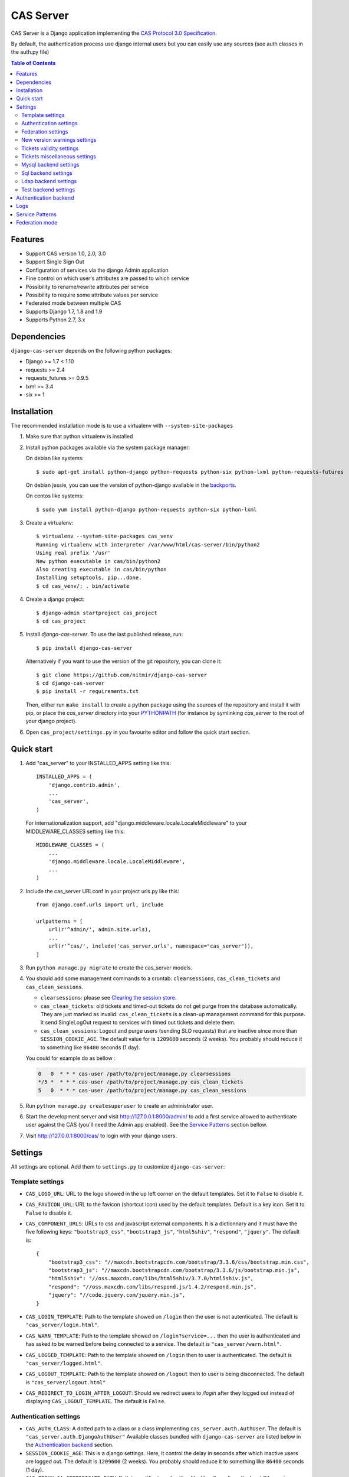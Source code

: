 CAS Server
##########

|travis| |version| |lisence| |codacy| |coverage| |doc|

CAS Server is a Django application implementing the `CAS Protocol 3.0 Specification
<https://apereo.github.io/cas/4.2.x/protocol/CAS-Protocol-Specification.html>`_.

By default, the authentication process use django internal users but you can easily
use any sources (see auth classes in the auth.py file)

.. contents:: Table of Contents

Features
========

* Support CAS version 1.0, 2.0, 3.0
* Support Single Sign Out
* Configuration of services via the django Admin application
* Fine control on which user's attributes are passed to which service
* Possibility to rename/rewrite attributes per service
* Possibility to require some attribute values per service
* Federated mode between multiple CAS
* Supports Django 1.7, 1.8 and 1.9
* Supports Python 2.7, 3.x

Dependencies
============

``django-cas-server`` depends on the following python packages:

* Django >= 1.7 < 1.10
* requests >= 2.4
* requests_futures >= 0.9.5
* lxml >= 3.4
* six >= 1

Installation
============

The recommended installation mode is to use a virtualenv with ``--system-site-packages``

1. Make sure that python virtualenv is installed

2. Install python packages available via the system package manager:

   On debian like systems::

    $ sudo apt-get install python-django python-requests python-six python-lxml python-requests-futures

   On debian jessie, you can use the version of python-django available in the
   `backports <https://backports.debian.org/Instructions/>`_.

   On centos like systems::

    $ sudo yum install python-django python-requests python-six python-lxml

3. Create a virtualenv::

    $ virtualenv --system-site-packages cas_venv
    Running virtualenv with interpreter /var/www/html/cas-server/bin/python2
    Using real prefix '/usr'
    New python executable in cas/bin/python2
    Also creating executable in cas/bin/python
    Installing setuptools, pip...done.
    $ cd cas_venv/; . bin/activate

4. Create a django project::

   $ django-admin startproject cas_project
   $ cd cas_project

5. Install `django-cas-server`. To use the last published release, run::

    $ pip install django-cas-server

   Alternatively if you want to use the version of the git repository, you can clone it::

    $ git clone https://github.com/nitmir/django-cas-server
    $ cd django-cas-server
    $ pip install -r requirements.txt

   Then, either run ``make install`` to create a python package using the sources of the repository
   and install it with pip, or place the `cas_server` directory into your
   `PYTHONPATH <https://docs.python.org/2/using/cmdline.html#envvar-PYTHONPATH>`_
   (for instance by symlinking `cas_server` to the root of your django project).

6. Open ``cas_project/settings.py`` in you favourite editor and follow the quick start section.


Quick start
===========

1. Add "cas_server" to your INSTALLED_APPS setting like this::

    INSTALLED_APPS = (
        'django.contrib.admin',
        ...
        'cas_server',
    )

   For internationalization support, add "django.middleware.locale.LocaleMiddleware"
   to your MIDDLEWARE_CLASSES setting like this::

    MIDDLEWARE_CLASSES = (
        ...
        'django.middleware.locale.LocaleMiddleware',
        ...
    )

2. Include the cas_server URLconf in your project urls.py like this::

    from django.conf.urls import url, include

    urlpatterns = [
        url(r'^admin/', admin.site.urls),
        ...
        url(r'^cas/', include('cas_server.urls', namespace="cas_server")),
    ]

3. Run ``python manage.py migrate`` to create the cas_server models.


4. You should add some management commands to a crontab: ``clearsessions``,
   ``cas_clean_tickets`` and ``cas_clean_sessions``.

   * ``clearsessions``:  please see `Clearing the session store <https://docs.djangoproject.com/en/stable/topics/http/sessions/#clearing-the-session-store>`_.
   * ``cas_clean_tickets``: old tickets and timed-out tickets do not get purge from
     the database automatically. They are just marked as invalid. ``cas_clean_tickets``
     is a clean-up management command for this purpose. It send SingleLogOut request
     to services with timed out tickets and delete them.
   * ``cas_clean_sessions``: Logout and purge users (sending SLO requests) that are
     inactive since more than ``SESSION_COOKIE_AGE``. The default value for is ``1209600``
     seconds (2 weeks). You probably should reduce it to something like ``86400`` seconds (1 day).

   You could for example do as bellow :

   .. code-block::

      0   0  * * * cas-user /path/to/project/manage.py clearsessions
      */5 *  * * * cas-user /path/to/project/manage.py cas_clean_tickets
      5   0  * * * cas-user /path/to/project/manage.py cas_clean_sessions

5. Run ``python manage.py createsuperuser`` to create an administrator user.

6. Start the development server and visit http://127.0.0.1:8000/admin/
   to add a first service allowed to authenticate user against the CAS
   (you'll need the Admin app enabled). See the `Service Patterns`_ section bellow.

7. Visit http://127.0.0.1:8000/cas/ to login with your django users.




Settings
========

All settings are optional. Add them to ``settings.py`` to customize ``django-cas-server``:


Template settings
-----------------

* ``CAS_LOGO_URL``: URL to the logo showed in the up left corner on the default
  templates. Set it to ``False`` to disable it.
* ``CAS_FAVICON_URL``: URL to the favicon (shortcut icon) used by the default templates.
  Default is a key icon. Set it to ``False`` to disable it.
* ``CAS_COMPONENT_URLS``: URLs to css and javascript external components. It is a dictionnary
  and it must have the five following keys: ``"bootstrap3_css"``, ``"bootstrap3_js"``,
  ``"html5shiv"``, ``"respond"``, ``"jquery"``. The default is::

        {
            "bootstrap3_css": "//maxcdn.bootstrapcdn.com/bootstrap/3.3.6/css/bootstrap.min.css",
            "bootstrap3_js": "//maxcdn.bootstrapcdn.com/bootstrap/3.3.6/js/bootstrap.min.js",
            "html5shiv": "//oss.maxcdn.com/libs/html5shiv/3.7.0/html5shiv.js",
            "respond": "//oss.maxcdn.com/libs/respond.js/1.4.2/respond.min.js",
            "jquery": "//code.jquery.com/jquery.min.js",
        }

* ``CAS_LOGIN_TEMPLATE``: Path to the template showed on ``/login`` then the user
  is not autenticated.  The default is ``"cas_server/login.html"``.
* ``CAS_WARN_TEMPLATE``: Path to the template showed on ``/login?service=...`` then
  the user is authenticated and has asked to be warned before being connected
  to a service. The default is ``"cas_server/warn.html"``.
* ``CAS_LOGGED_TEMPLATE``: Path to the template showed on ``/login`` then to user is
  authenticated. The default is ``"cas_server/logged.html"``.
* ``CAS_LOGOUT_TEMPLATE``: Path to the template showed on ``/logout`` then to user
  is being disconnected. The default is ``"cas_server/logout.html"``
* ``CAS_REDIRECT_TO_LOGIN_AFTER_LOGOUT``: Should we redirect users to `/login` after they
  logged out instead of displaying ``CAS_LOGOUT_TEMPLATE``. The default is ``False``.


Authentication settings
-----------------------

* ``CAS_AUTH_CLASS``: A dotted path to a class or a class implementing
  ``cas_server.auth.AuthUser``. The default is ``"cas_server.auth.DjangoAuthUser"``
  Available classes bundled with ``django-cas-server`` are listed below in the
  `Authentication backend`_ section.

* ``SESSION_COOKIE_AGE``: This is a django settings. Here, it control the delay in seconds after
  which inactive users are logged out. The default is ``1209600`` (2 weeks). You probably should
  reduce it to something like ``86400`` seconds (1 day).

* ``CAS_PROXY_CA_CERTIFICATE_PATH``: Path to certificate authorities file. Usually on linux
  the local CAs are in ``/etc/ssl/certs/ca-certificates.crt``. The default is ``True`` which
  tell requests to use its internal certificat authorities. Settings it to ``False`` should
  disable all x509 certificates validation and MUST not be done in production.
  x509 certificate validation is perform upon PGT issuance.

* ``CAS_SLO_MAX_PARALLEL_REQUESTS``: Maximum number of parallel single log out requests send.
  If more requests need to be send, there are queued. The default is ``10``.
* ``CAS_SLO_TIMEOUT``: Timeout for a single SLO request in seconds. The default is ``5``.


Federation settings
-------------------

* ``CAS_FEDERATE``: A boolean for activating the federated mode (see the `Federation mode`_
  section below). The default is ``False``.
* ``CAS_FEDERATE_REMEMBER_TIMEOUT``: Time after witch the cookie use for "remember my identity
  provider" expire. The default is ``604800``, one week. The cookie is called
  ``_remember_provider``.


New version warnings settings
-----------------------------

* ``CAS_NEW_VERSION_HTML_WARNING``: A boolean for diplaying a warning on html pages then a new
  version of the application is avaible. Once closed by a user, it is not displayed to this user
  until the next new version. The default is ``True``.
* ``CAS_NEW_VERSION_EMAIL_WARNING``: A bolean sot sending a email to ``settings.ADMINS`` when a new
  version is available. The default is ``True``.


Tickets validity settings
-------------------------

* ``CAS_TICKET_VALIDITY``: Number of seconds the service tickets and proxy tickets are valid.
  This is the maximal time between ticket issuance by the CAS and ticket validation by an
  application. The default is ``60``.
* ``CAS_PGT_VALIDITY``: Number of seconds the proxy granting tickets are valid.
  The default is ``3600`` (1 hour).
* ``CAS_TICKET_TIMEOUT``: Number of seconds a ticket is kept in the database before sending
  Single Log Out request and being cleared. The default is ``86400`` (24 hours).

Tickets miscellaneous settings
------------------------------

* ``CAS_TICKET_LEN``: Default ticket length. All CAS implementation MUST support ST and PT
  up to 32 chars, PGT and PGTIOU up to 64 chars and it is RECOMMENDED that all tickets up
  to 256 chars are supports. Here the default is ``64``.
* ``CAS_LT_LEN``: Length of the login tickets. Login tickets are only processed by ``django-cas-server``
  thus there is no length restriction on it. The default is ``CAS_TICKET_LEN``.
* ``CAS_ST_LEN``: Length of the service tickets. The default is ``CAS_TICKET_LEN``.
  You may need to lower is to ``32`` if you use some old clients.
* ``CAS_PT_LEN``: Length of the proxy tickets. The default is ``CAS_TICKET_LEN``.
  This length should be the same as ``CAS_ST_LEN``. You may need to lower is to ``32``
  if you use some old clients.
* ``CAS_PGT_LEN``: Length of the proxy granting tickets. The default is ``CAS_TICKET_LEN``.
* ``CAS_PGTIOU_LEN``: Length of the proxy granting tickets IOU. The default is ``CAS_TICKET_LEN``.

* ``CAS_LOGIN_TICKET_PREFIX``: Prefix of login tickets. The default is ``"LT"``.
* ``CAS_SERVICE_TICKET_PREFIX``: Prefix of service tickets. The default is ``"ST"``.
  The CAS specification mandate that service tickets MUST begin with the characters ST
  so you should not change this.
* ``CAS_PROXY_TICKET_PREFIX``: Prefix of proxy ticket. The default is ``"PT"``.
* ``CAS_PROXY_GRANTING_TICKET_PREFIX``: Prefix of proxy granting ticket. The default is ``"PGT"``.
* ``CAS_PROXY_GRANTING_TICKET_IOU_PREFIX``: Prefix of proxy granting ticket IOU. The default is ``"PGTIOU"``.


Mysql backend settings
----------------------
Deprecated, see the `Sql backend settings`_.
Only usefull if you are using the mysql authentication backend:

* ``CAS_SQL_HOST``: Host for the SQL server. The default is ``"localhost"``.
* ``CAS_SQL_USERNAME``: Username for connecting to the SQL server.
* ``CAS_SQL_PASSWORD``: Password for connecting to the SQL server.
* ``CAS_SQL_DBNAME``: Database name.
* ``CAS_SQL_DBCHARSET``: Database charset. The default is ``"utf8"``
* ``CAS_SQL_USER_QUERY``: The query performed upon user authentication.
  The username must be in field ``username``, the password in ``password``,
  additional fields are used as the user attributes.
  The default is ``"SELECT user AS username, pass AS password, users.* FROM users WHERE user = %s"``
* ``CAS_SQL_PASSWORD_CHECK``: The method used to check the user password. Must be one of the following:

  * ``"crypt"`` (see <https://en.wikipedia.org/wiki/Crypt_(C)>), the password in the database
    should begin this $
  * ``"ldap"`` (see https://tools.ietf.org/id/draft-stroeder-hashed-userpassword-values-01.html)
    the password in the database must begin with one of {MD5}, {SMD5}, {SHA}, {SSHA}, {SHA256},
    {SSHA256}, {SHA384}, {SSHA384}, {SHA512}, {SSHA512}, {CRYPT}.
  * ``"hex_HASH_NAME"`` with ``HASH_NAME`` in md5, sha1, sha224, sha256, sha384, sha512.
    The hashed password in the database is compare to the hexadecimal digest of the clear
    password hashed with the corresponding algorithm.
  * ``"plain"``, the password in the database must be in clear.

  The default is ``"crypt"``.


Sql backend settings
--------------------
Only usefull if you are using the sql authentication backend. You must add a ``"cas_server"``
database to `settings.DATABASES <https://docs.djangoproject.com/fr/1.9/ref/settings/#std:setting-DATABASES>`__
as defined in the django documentation. It is then the database
use by the sql backend.

* ``CAS_SQL_USER_QUERY``: The query performed upon user authentication.
  The username must be in field ``username``, the password in ``password``,
  additional fields are used as the user attributes.
  The default is ``"SELECT user AS username, pass AS password, users.* FROM users WHERE user = %s"``
* ``CAS_SQL_PASSWORD_CHECK``: The method used to check the user password. Must be one of the following:

  * ``"crypt"`` (see <https://en.wikipedia.org/wiki/Crypt_(C)>), the password in the database
    should begin this $
  * ``"ldap"`` (see https://tools.ietf.org/id/draft-stroeder-hashed-userpassword-values-01.html)
    the password in the database must begin with one of {MD5}, {SMD5}, {SHA}, {SSHA}, {SHA256},
    {SSHA256}, {SHA384}, {SSHA384}, {SHA512}, {SSHA512}, {CRYPT}.
  * ``"hex_HASH_NAME"`` with ``HASH_NAME`` in md5, sha1, sha224, sha256, sha384, sha512.
    The hashed password in the database is compare to the hexadecimal digest of the clear
    password hashed with the corresponding algorithm.
  * ``"plain"``, the password in the database must be in clear.

  The default is ``"crypt"``.
* ``CAS_SQL_PASSWORD_CHARSET``: Charset the SQL users passwords was hash with. This is needed to
  encode the user sended password before hashing it for comparison. The default is ``"utf-8"``.


Ldap backend settings
---------------------
Only usefull if you are using the ldap authentication backend:

* ``CAS_LDAP_SERVER``: Address of the LDAP server. The default is ``"localhost"``.
* ``CAS_LDAP_USER``: User bind address, for example ``"cn=admin,dc=crans,dc=org"`` for
  connecting to the LDAP server.
* ``CAS_LDAP_PASSWORD``: Password for connecting to the LDAP server.
* ``CAS_LDAP_BASE_DN``: LDAP search base DN, for example ``"ou=data,dc=crans,dc=org"``.
* ``CAS_LDAP_USER_QUERY``: Search filter for searching user by username. User inputed usernames are
  escaped using ``ldap3.utils.conv.escape_bytes``. The default is ``"(uid=%s)"``
* ``CAS_LDAP_USERNAME_ATTR``: Attribute used for users usernames. The default is ``"uid"``
* ``CAS_LDAP_PASSWORD_ATTR``: Attribute used for users passwords. The default is ``"userPassword"``
* ``CAS_LDAP_PASSWORD_CHECK``: The method used to check the user password. Must be one of the following:

  * ``"crypt"`` (see <https://en.wikipedia.org/wiki/Crypt_(C)>), the password in the database
    should begin this $
  * ``"ldap"`` (see https://tools.ietf.org/id/draft-stroeder-hashed-userpassword-values-01.html)
    the password in the database must begin with one of {MD5}, {SMD5}, {SHA}, {SSHA}, {SHA256},
    {SSHA256}, {SHA384}, {SSHA384}, {SHA512}, {SSHA512}, {CRYPT}.
  * ``"hex_HASH_NAME"`` with ``HASH_NAME`` in md5, sha1, sha224, sha256, sha384, sha512.
    The hashed password in the database is compare to the hexadecimal digest of the clear
    password hashed with the corresponding algorithm.
  * ``"plain"``, the password in the database must be in clear.

  The default is ``"ldap"``.
* ``CAS_LDAP_PASSWORD_CHARSET``: Charset the LDAP users passwords was hash with. This is needed to
  encode the user sended password before hashing it for comparison. The default is ``"utf-8"``.


Test backend settings
---------------------
Only usefull if you are using the test authentication backend:

* ``CAS_TEST_USER``: Username of the test user. The default is ``"test"``.
* ``CAS_TEST_PASSWORD``: Password of the test user. The default is ``"test"``.
* ``CAS_TEST_ATTRIBUTES``: Attributes of the test user. The default is
  ``{'nom': 'Nymous', 'prenom': 'Ano', 'email': 'anonymous@example.net',
  'alias': ['demo1', 'demo2']}``.


Authentication backend
======================

``django-cas-server`` comes with some authentication backends:

* dummy backend ``cas_server.auth.DummyAuthUser``: all authentication attempt fails.
* test backend ``cas_server.auth.TestAuthUser``: username, password and returned attributes
  for the user are defined by the ``CAS_TEST_*`` settings.
* django backend ``cas_server.auth.DjangoAuthUser``: Users are authenticated against django users system.
  This is the default backend. The returned attributes are the fields available on the user model.
* mysql backend ``cas_server.auth.MysqlAuthUser``: Deprecated, use the sql backend instead.
  see the `Mysql backend settings`_ section. The returned attributes are those return by sql query
  ``CAS_SQL_USER_QUERY``.
* sql backend ``cas_server.auth.SqlAuthUser``: see the `Sql backend settings`_ section.
  The returned attributes are those return by sql query ``CAS_SQL_USER_QUERY``.
* ldap backend ``cas_server.auth.LdapAuthUser``: see the `Ldap backend settings`_ section.
  The returned attributes are those of the ldap node returned by the query filter ``CAS_LDAP_USER_QUERY``.
* federated backend ``cas_server.auth.CASFederateAuth``: It is automatically used then ``CAS_FEDERATE`` is ``True``.
  You should not set it manually without setting ``CAS_FEDERATE`` to ``True``.


Logs
====

``django-cas-server`` logs most of its actions. To enable login, you must set the ``LOGGING``
(https://docs.djangoproject.com/en/stable/topics/logging) variable in ``settings.py``.

Users successful actions (login, logout) are logged with the level ``INFO``, failures are logged
with the level ``WARNING`` and user attributes transmitted to a service are logged with the level ``DEBUG``.

For example to log to syslog you can use :

.. code-block:: python

    LOGGING = {
        'version': 1,
        'disable_existing_loggers': False,
        'formatters': {
            'cas_syslog': {
                'format': 'cas: %(levelname)s %(message)s'
            },
        },
        'handlers': {
            'cas_syslog': {
                'level': 'INFO',
                'class': 'logging.handlers.SysLogHandler',
                'address': '/dev/log',
                'formatter': 'cas_syslog',
            },
        },
        'loggers': {
            'cas_server': {
                'handlers': ['cas_syslog'],
                'level': 'INFO',
                'propagate': True,
            },
        },
    }


Or to log to a file:

.. code-block:: python

    LOGGING = {
        'version': 1,
        'disable_existing_loggers': False,
        'formatters': {
            'cas_file': {
                'format': '%(asctime)s %(levelname)s %(message)s'
            },
        },
        'handlers': {
            'cas_file': {
                'level': 'INFO',
                'class': 'logging.FileHandler',
                'filename': '/tmp/cas_server.log',
                'formatter': 'cas_file',
            },
        },
        'loggers': {
            'cas_server': {
                'handlers': ['cas_file'],
                'level': 'INFO',
                'propagate': True,
            },
        },
    }

Service Patterns
================

In a CAS context, ``Service`` refers to the application the client is trying to access.
By extension we use ``service`` for the URL of such an application.

By default, ``django-cas-server`` do not allow any service to use the CAS to authenticate users.
In order to allow services, you need to connect to the django admin interface using a django
superuser, and add a first service pattern.

A service pattern comes with 9 fields:

* ``Position``: an integer used to change the order in which services are matched against
  service patterns.
* ``Name``: the name of the service pattern. It will be displayed to the users asking for a ticket
  for a service matching this service pattern on the login page.
* ``Pattern``: a regular expression used to match services.
* ``User field``: the user attribute to use as username for services matching this service pattern.
  Leave it empty to use the login name.
* ``Restrict username``: if checked, only login name defined below are allowed to get tickets
  for services matching this service pattern.
* ``Proxy``: if checked, allow the creation of Proxy Ticket for services matching this
  service pattern. Otherwise, only Service Ticket will be created.
* ``Proxy callback``: if checked, services matching this service pattern are allowed to retrieve Proxy
  Granting Ticket. A service with a Proxy Granting Ticket can get Proxy Ticket for other services.
  Hence you must only check this for trusted services that need it. (For instance, a webmail needs
  Proxy Ticket to authenticate himself as the user to the imap server).
* ``Single log out``: Check it to send Single Log Out requests to authenticated services matching
  this service pattern. SLO requests are send to all services the user is authenticated to then
  the user disconnect.
* ``Single log out callback``: The http(s) URL to POST the SLO requests. If empty, the service URL
  is used. This field is useful to allow non http services (imap, smtp, ftp) to handle SLO requests.

A service pattern has 4 associated models:

* ``Usernames``: a list of username associated with the ``Restrict username`` field
* ``Replace attribut names``: a list of user attributes to send to the service. Choose the name
  used for sending the attribute by setting ``Remplacement`` or leave it empty to leave it unchanged.
* ``Replace attribut values``: a list of sent user attributes for which value needs to be tweak.
  Replace the attribute value by the string obtained by replacing the leftmost non-overlapping
  occurrences of ``pattern`` in string by ``replace``. In ``replace`` backslash escapes are processed.
  Matched groups are captures by \1, \2, etc.
* ``Filter attribut values``: a list of user attributes for which value needs to match a regular
  expression. For instance, service A may need an email address, and you only want user with
  an email address to connect to it. To do so, put ``email`` in ``Attribute`` and ``.*`` in ``pattern``.

Then a user ask a ticket for a service, the service URL is compare against each service patterns
sorted by `position`. The first service pattern that matches the service URL is chosen.
Hence, you should give low `position` to very specific patterns like
``^https://www\.example\.com(/.*)?$`` and higher `position` to generic patterns like ``^https://.*``.
So the service URL `https://www.examle.com` will use the service pattern for
``^https://www\.example\.com(/.*)?$`` and not the one for ``^https://.*``.


Federation mode
===============

``django-cas-server`` comes with a federation mode. Then ``CAS_FEDERATE`` is ``True``,
user are invited to choose an identity provider on the login page, then, they are redirected
to the provider CAS to authenticate. This provider transmit to ``django-cas-server`` the user
username and attributes. The user is now logged in on ``django-cas-server`` and can use
services using ``django-cas-server`` as CAS.

The list of allowed identity providers is defined using the django admin application.
With the development server started, visit http://127.0.0.1:8000/admin/ to add identity providers.

An identity provider comes with 5 fields:

* ``Position``: an integer used to tweak the order in which identity providers are displayed on
  the login page. Identity providers are sorted using position first, then, on equal position,
  using ``verbose name`` and then, on equal ``verbose name``, using ``suffix``.
* ``Suffix``: the suffix that will be append to the username returned by the identity provider.
  It must be unique.
* ``Server url``: the URL to the identity provider CAS. For instance, if you are using
  ``https://cas.example.org/login`` to authenticate on the CAS, the `server url` is
  ``https://cas.example.org``
* ``CAS protocol version``: the version of the CAS protocol to use to contact the identity provider.
  The default is version 3.
* ``Verbose name``: the name used on the login page to display the identity provider.
* ``Display``: a boolean controlling the display of the identity provider on the login page.
  Beware that this do not disable the identity provider, it just hide it on the login page.
  User will always be able to log in using this provider by fetching ``/federate/provider_suffix``.


In federation mode, ``django-cas-server`` build user's username as follow:
``provider_returned_username@provider_suffix``.
Choose the provider returned username for ``django-cas-server`` and the provider suffix
in order to make sense, as this built username is likely to be displayed to end users in
applications.


Then using federate mode, you should add one command to a daily crontab: ``cas_clean_federate``.
This command clean the local cache of federated user from old unused users.


You could for example do as bellow :

.. code-block::

    10   0  * * * cas-user /path/to/project/manage.py cas_clean_federate



.. |travis| image:: https://badges.genua.fr/travis/nitmir/django-cas-server/master.svg
    :target: https://travis-ci.org/nitmir/django-cas-server

.. |version| image:: https://badges.genua.fr/pypi/v/django-cas-server.svg
    :target: https://pypi.python.org/pypi/django-cas-server

.. |lisence| image:: https://badges.genua.fr/pypi/l/django-cas-server.svg
    :target: https://www.gnu.org/licenses/gpl-3.0.html

.. |codacy| image:: https://badges.genua.fr/codacy/grade/255c21623d6946ef8802fa7995b61366/master.svg
    :target: https://www.codacy.com/app/valentin-samir/django-cas-server

.. |coverage| image:: https://badges.genua.fr/codacy/coverage/255c21623d6946ef8802fa7995b61366/master.svg
    :target: https://www.codacy.com/app/valentin-samir/django-cas-server

.. |doc| image:: https://badges.genua.fr/local/readthedocs/?version=latest
    :target: http://django-cas-server.readthedocs.io
